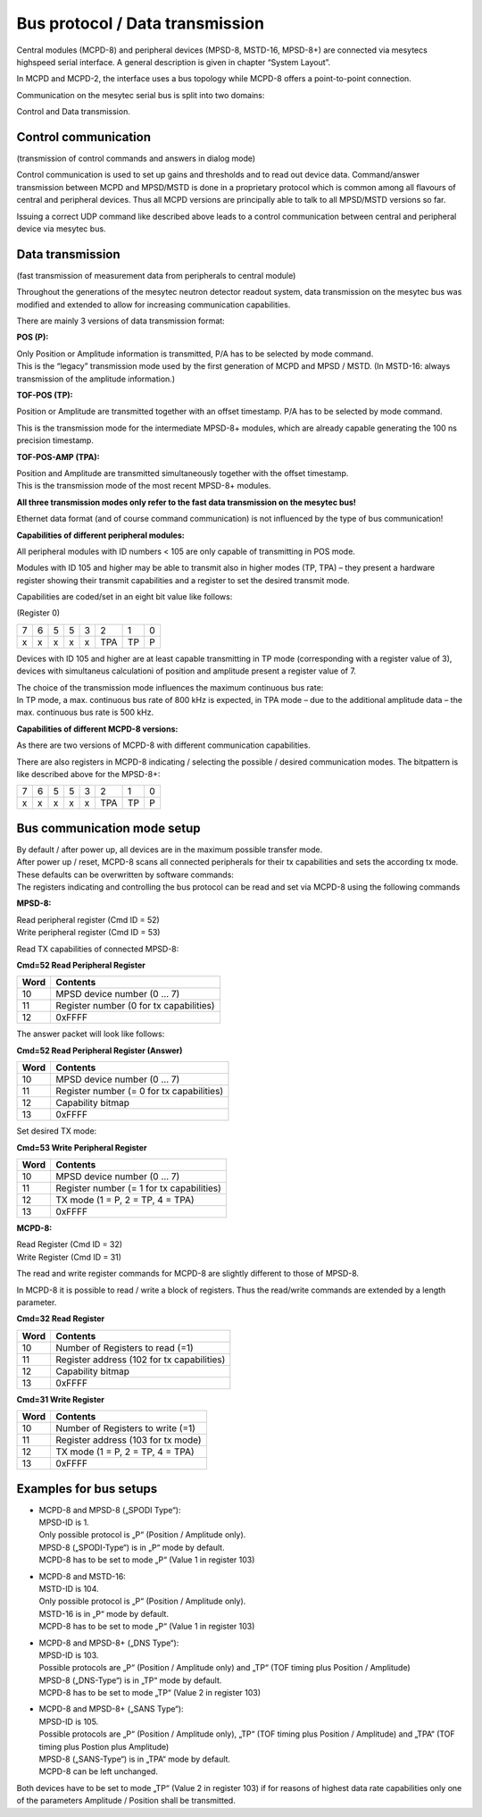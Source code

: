 Bus protocol / Data transmission
================================


Central modules (MCPD-8) and peripheral devices (MPSD-8, MSTD-16, MPSD-8+) are
connected via mesytecs highspeed serial interface. A general description is
given in chapter “System Layout”.

In MCPD and MCPD-2, the interface uses a bus topology while MCPD-8 offers a
point-to-point connection.

Communication on the mesytec serial bus is split into two domains:

Control and Data transmission.


Control communication
---------------------

(transmission of control commands and answers in dialog mode)

Control communication is used to set up gains and thresholds and to read out
device data. Command/answer transmission between MCPD and MPSD/MSTD is done in
a proprietary protocol which is common among all flavours of central and
peripheral devices. Thus all MCPD versions are principally able to talk to all
MPSD/MSTD versions so far.

Issuing a correct UDP command like described above leads to a control communication
between central and peripheral device via mesytec bus.



Data transmission
-----------------

(fast transmission of measurement data from peripherals to central module)

Throughout the generations of the mesytec neutron detector readout system, data
transmission on the mesytec bus was modified and extended to allow for increasing
communication capabilities.

There are mainly 3 versions of data transmission format:

**POS (P):**

| Only Position or Amplitude information is transmitted, P/A has to be selected by
  mode command.
| This is the “legacy” transmission mode used by the first generation of MCPD and
  MPSD / MSTD. (In MSTD-16: always transmission of the amplitude information.)

**TOF-POS (TP):**

Position or Amplitude are transmitted together with an offset timestamp. P/A has
to be selected by mode command.

This is the transmission mode for the intermediate MPSD-8+ modules, which are
already capable generating the 100 ns precision timestamp.

**TOF-POS-AMP (TPA):**

| Position and Amplitude are transmitted simultaneously together with the offset
  timestamp.
| This is the transmission mode of the most recent MPSD-8+ modules.


**All three transmission modes only refer to the fast data transmission on the
mesytec bus!**

Ethernet data format (and of course command communication) is not influenced by
the type of bus communication!

**Capabilities of different peripheral modules:**

All peripheral modules with ID numbers < 105 are only capable of transmitting in
POS mode.

Modules with ID 105 and higher may be able to transmit also in higher modes (TP,
TPA) – they present a hardware register showing their transmit capabilities and
a register to set the desired transmit mode.

Capabilities are coded/set in an eight bit value like follows:

(Register 0)

+---+---+---+---+---+-----+----+---+
| 7 | 6 | 5 | 5 | 3 | 2   | 1  | 0 |
+---+---+---+---+---+-----+----+---+
| x | x | x | x | x | TPA | TP | P |
+---+---+---+---+---+-----+----+---+

Devices with ID 105 and higher are at least capable transmitting in TP mode
(corresponding with a register value of 3), devices with simultaneus calculationi
of position and amplitude present a register value of 7.

| The choice of the transmission mode influences the maximum continuous bus rate:
| In TP mode, a max. continuous bus rate of 800 kHz is expected, in TPA mode –
  due to the additional amplitude data – the max. continuous bus rate is 500 kHz.

**Capabilities of different MCPD-8 versions:**

As there are two versions of MCPD-8 with different communication capabilities.

There are also registers in MCPD-8 indicating / selecting the possible / desired
communication modes. The bitpattern is like described above for the MPSD-8+:

+---+---+---+---+---+-----+----+---+
| 7 | 6 | 5 | 5 | 3 | 2   | 1  | 0 |
+---+---+---+---+---+-----+----+---+
| x | x | x | x | x | TPA | TP | P |
+---+---+---+---+---+-----+----+---+

Bus communication mode setup
----------------------------

| By default / after power up, all devices are in the maximum possible transfer
  mode.
| After power up / reset, MCPD-8 scans all connected peripherals for their tx
  capabilities and sets the according tx mode.
| These defaults can be overwritten by software commands:
| The registers indicating and controlling the bus protocol can be read and set
  via MCPD-8 using the following commands


**MPSD-8:**

| Read peripheral register (Cmd ID = 52)
| Write peripheral register (Cmd ID = 53)

Read TX capabilities of connected MPSD-8:

**Cmd=52 Read Peripheral Register**

.. table::
    :name: Read Peripheral Register

    ======== =====================================
    **Word** **Contents**
    ======== =====================================
    10       MPSD device number (0 … 7)
    11       Register number (0 for tx capabilities)
    12       0xFFFF
    ======== =====================================

The answer packet will look like follows:

**Cmd=52 Read Peripheral Register (Answer)**

.. table::

    ======== =====================================
    **Word** **Contents**
    ======== =====================================
    10       MPSD device number (0 … 7)
    11       Register number (= 0 for tx capabilities)
    12       Capability bitmap
    13       0xFFFF
    ======== =====================================

Set desired TX mode:

**Cmd=53 Write Peripheral Register**

.. table::
    :name: Write Peripheral Register

    ======== =====================================
    **Word** **Contents**
    ======== =====================================
    10       MPSD device number (0 … 7)
    11       Register number (= 1 for tx capabilities)
    12       TX mode (1 = P, 2 = TP, 4 = TPA)
    13       0xFFFF
    ======== =====================================

**MCPD-8:**

| Read Register (Cmd ID = 32)
| Write Register (Cmd ID = 31)

The read and write register commands for MCPD-8 are slightly different to those
of MPSD-8.

In MCPD-8 it is possible to read / write a block of registers. Thus the
read/write commands are extended by a length parameter.

**Cmd=32 Read Register**

.. table::
    :name: Read Register

    ======== =====================================
    **Word** **Contents**
    ======== =====================================
    10       Number of Registers to read (=1)
    11       Register address (102 for tx capabilities)
    12       Capability bitmap
    13       0xFFFF
    ======== =====================================

**Cmd=31 Write Register**

.. table::
    :name: Write Register

    ======== =====================================
    **Word** **Contents**
    ======== =====================================
    10       Number of Registers to write (=1)
    11       Register address (103 for tx mode)
    12       TX mode (1 = P, 2 = TP, 4 = TPA)
    13       0xFFFF
    ======== =====================================


Examples for bus setups
-----------------------

*   | MCPD-8 and MPSD-8 („SPODI Type“):
    | MPSD-ID is 1.
    | Only possible protocol is „P“ (Position / Amplitude only).
    | MPSD-8 („SPODI-Type“) is in „P“ mode by default.
    | MCPD-8 has to be set to mode „P“ (Value 1 in register 103)

*   | MCPD-8 and MSTD-16:
    | MSTD-ID is 104.
    | Only possible protocol is „P“ (Position / Amplitude only).
    | MSTD-16 is in „P“ mode by default.
    | MCPD-8 has to be set to mode „P“ (Value 1 in register 103)

*   | MCPD-8 and MPSD-8+ („DNS Type“):
    | MPSD-ID is 103.
    | Possible protocols are „P“ (Position / Amplitude only) and „TP“ (TOF timing plus Position / Amplitude)
    | MPSD-8 („DNS-Type“) is in „TP“ mode by default.
    | MCPD-8 has to be set to mode „TP“ (Value 2 in register 103)

*   | MCPD-8 and MPSD-8+ („SANS Type“):
    | MPSD-ID is 105.
    | Possible protocols are „P“ (Position / Amplitude only), „TP“ (TOF timing plus Position / Amplitude)
      and „TPA“ (TOF timing plus Postion plus Amplitude)
    | MPSD-8 („SANS-Type“) is in „TPA“ mode by default.
    | MCPD-8 can be left unchanged.


Both devices have to be set to mode „TP“ (Value 2 in register 103) if for reasons
of highest data rate capabilities only one of the parameters Amplitude / Position
shall be transmitted.
